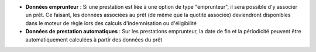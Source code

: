 - **Données emprunteur** : Si une prestation est liée à une option de type
  "emprunteur", il sera possible d'y associer un prêt. Ce faisant, les données
  associées au prêt (de même que la quotité associée) deviendront disponibles
  dans le moteur de règle lors des calculs d'indemnisation ou d'éligibilité

- **Données de prestation automatiques** : Sur les prestations emprunteur, la
  date de fin et la périodicité peuvent être automatiquement calculées à partir
  des données du prêt
